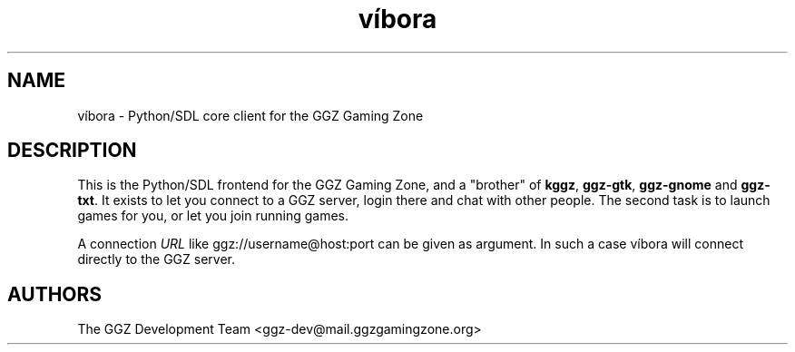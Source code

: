 .TH "víbora" "6" "0.0.12" "The GGZ Development Team" "GGZ Gaming Zone"
.SH "NAME"
.LP
víbora \- Python/SDL core client for the GGZ Gaming Zone
.SH "DESCRIPTION"
.LP
This is the Python/SDL frontend for the GGZ Gaming Zone, and a
"brother" of \fBkggz\fR, \fBggz-gtk\fR, \fBggz-gnome\fR and \fBggz-txt\fR.
It exists to let you connect to a GGZ server, login there and
chat with other people. The second task is to launch games for
you, or let you join running games.
.LP
A connection \fIURL\fR like ggz://username@host:port can be given as argument.
In such a case víbora will connect directly to the GGZ server.
.SH "AUTHORS"
.LP
The GGZ Development Team
<ggz\-dev@mail.ggzgamingzone.org>
